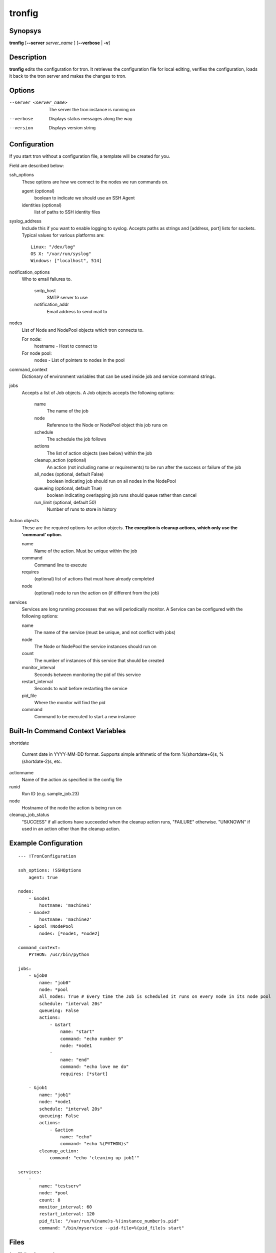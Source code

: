 .. _tronfig:

tronfig
=======

Synopsys
--------

**tronfig** [**--server** *server_name* ] [**--verbose** | **-v**]

Description
-----------

**tronfig** edits the configuration for tron.  It retrieves the configuration
file for local editing, verifies the configuration, loads it back to the tron
server and makes the changes to tron.

Options
-------

--server <server_name>
    The server the tron instance is running on

--verbose
    Displays status messages along the way

--version
    Displays version string

Configuration
-------------

If you start tron without a configuration file, a template will be created for you.
 
Field are described below:

ssh_options
    These options are how we connect to the nodes we run commands on.

    agent (optional)
        boolean to indicate we should use an SSH Agent

    identities (optional)
        list of paths to SSH identity files

syslog_address
    Include this if you want to enable logging to syslog. Accepts paths as strings
    and [address, port] lists for sockets. Typical values for various platforms are::

        Linux: "/dev/log"
        OS X: "/var/run/syslog"
        Windows: ["localhost", 514]

notification_options
    Who to email failures to.

        smtp_host
            SMTP server to use
        notification_addr
            Email address to send mail to

nodes
    List of Node and NodePool objects which tron connects to.

    For node:
        hostname - Host to connect to

    For node pool:
        nodes - List of pointers to nodes in the pool

command_context
    Dictionary of environment variables that can be used inside job and service
    command strings.

jobs
    Accepts a list of Job objects. A Job objects accepts the following options:

        name
            The name of the job
        node
            Reference to the Node or NodePool object this job runs on
        schedule
            The schedule the job follows
        actions
            The list of action objects (see below) within the job
        cleanup_action (optional)
            An action (not including name or requirements) to be run after the
            success or failure of the job
        all_nodes (optional, default False)
            boolean indicating job should run on all nodes in the NodePool
        queueing  (optional, default True)
            boolean indicating overlapping job runs should queue rather than cancel
        run_limit (optional, default 50)
            Number of runs to store in history

Action objects
    These are the required options for action objects. **The exception is
    cleanup actions, which only use the 'command' option.**

    name
        Name of the action. Must be unique within the job
    command
        Command line to execute
    requires
        (optional) list of actions that must have already completed
    node
        (optional) node to run the action on (if different from the job)

services
    Services are long running processes that we will periodically monitor. A
    Service can be configured with the following options:

    name
        The name of the service (must be unique, and not conflict with jobs)
    node
        The Node or NodePool the service instances should run on
    count
        The number of instances of this service that should be created
    monitor_interval
        Seconds between monitoring the pid of this service
    restart_interval
        Seconds to wait before restarting the service
    pid_file
        Where the monitor will find the pid
    command
        Command to be executed to start a new instance

Built-In Command Context Variables
----------------------------------

shortdate

    Current date in YYYY-MM-DD format. Supports simple arithmetic of the form
    %(shortdate+6)s, %(shortdate-2)s, etc.

actionname
    Name of the action as specified in the config file

runid
    Run ID (e.g. sample_job.23)

node
    Hostname of the node the action is being run on

cleanup_job_status
    "SUCCESS" if all actions have succeeded when the cleanup action runs,
    "FAILURE" otherwise. "UNKNOWN" if used in an action other than the cleanup
    action.

Example Configuration
---------------------

::

    --- !TronConfiguration

    ssh_options: !SSHOptions
        agent: true

    nodes:
        - &node1
            hostname: 'machine1'
        - &node2
            hostname: 'machine2'
        - &pool !NodePool
            nodes: [*node1, *node2]

    command_context:
        PYTHON: /usr/bin/python

    jobs:
        - &job0
            name: "job0"
            node: *pool
            all_nodes: True # Every time the Job is scheduled it runs on every node in its node pool
            schedule: "interval 20s"
            queueing: False
            actions:
                - &start
                    name: "start"
                    command: "echo number 9"
                    node: *node1
                - 
                    name: "end"
                    command: "echo love me do"
                    requires: [*start]

        - &job1
            name: "job1"
            node: *node1
            schedule: "interval 20s"
            queueing: False
            actions:
                - &action
                    name: "echo"
                    command: "echo %(PYTHON)s"
            cleanup_action:
                command: "echo 'cleaning up job1'"

    services:
        -
            name: "testserv"
            node: *pool
            count: 8
            monitor_interval: 60
            restart_interval: 120
            pid_file: "/var/run/%(name)s-%(instance_number)s.pid"
            command: "/bin/myservice --pid-file=%(pid_file)s start"

Files
-----

/var/lib/tron/tron.yaml
    Default path to the config file. May be changed by passing the **-c**
    option to **trond**.

Bugs
----

Post bugs to http://www.github.com/yelp/tron/issues.

See Also
--------

**trond** (8), **tronctl** (1), **tronview** (1),
